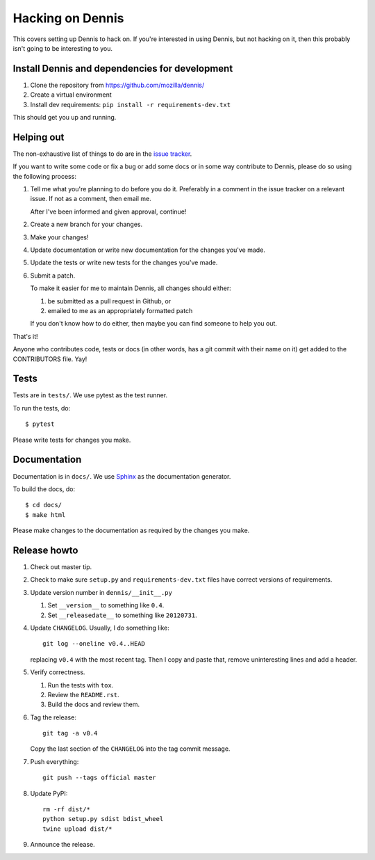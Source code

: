 .. _hacking-chapter:

=================
Hacking on Dennis
=================

This covers setting up Dennis to hack on. If you're interested in
using Dennis, but not hacking on it, then this probably isn't going to
be interesting to you.


Install Dennis and dependencies for development
===============================================

1. Clone the repository from https://github.com/mozilla/dennis/
2. Create a virtual environment
3. Install dev requirements: ``pip install -r requirements-dev.txt``

This should get you up and running.


Helping out
===========

The non-exhaustive list of things to do are in the `issue tracker
<https://github.com/mozilla/dennis/issues>`_.

If you want to write some code or fix a bug or add some docs or in
some way contribute to Dennis, please do so using the following
process:

1. Tell me what you're planning to do before you do it. Preferably in
   a comment in the issue tracker on a relevant issue. If not as a
   comment, then email me.

   After I've been informed and given approval, continue!

2. Create a new branch for your changes.

3. Make your changes!

4. Update documentation or write new documentation for the changes
   you've made.

5. Update the tests or write new tests for the changes you've made.

6. Submit a patch.

   To make it easier for me to maintain Dennis, all changes should
   either:

   1. be submitted as a pull request in Github, or

   2. emailed to me as an appropriately formatted patch

   If you don't know how to do either, then maybe you can find someone
   to help you out.


That's it!

Anyone who contributes code, tests or docs (in other words, has a git
commit with their name on it) get added to the CONTRIBUTORS file. Yay!


Tests
=====

Tests are in ``tests/``. We use pytest as the test
runner.

To run the tests, do::

    $ pytest

Please write tests for changes you make.


Documentation
=============

Documentation is in ``docs/``. We use `Sphinx
<https://sphinx-doc.org/>`_ as the documentation generator.

To build the docs, do::

    $ cd docs/
    $ make html

Please make changes to the documentation as required by the changes
you make.


Release howto
=============

1. Check out master tip.

2. Check to make sure ``setup.py`` and ``requirements-dev.txt`` files have
   correct versions of requirements.

3. Update version number in ``dennis/__init__.py``

   1. Set ``__version__`` to something like ``0.4``.
   2. Set ``__releasedate__`` to something like ``20120731``.

4. Update ``CHANGELOG``. Usually, I do something like::

       git log --oneline v0.4..HEAD

   replacing ``v0.4`` with the most recent tag. Then I copy and paste that,
   remove uninteresting lines and add a header.

5. Verify correctness.

   1. Run the tests with ``tox``.
   2. Review the ``README.rst``.
   3. Build the docs and review them.

6. Tag the release::

       git tag -a v0.4

   Copy the last section of the ``CHANGELOG`` into the tag commit message.

7. Push everything::

       git push --tags official master

8. Update PyPI::

       rm -rf dist/*
       python setup.py sdist bdist_wheel
       twine upload dist/*

9. Announce the release.
